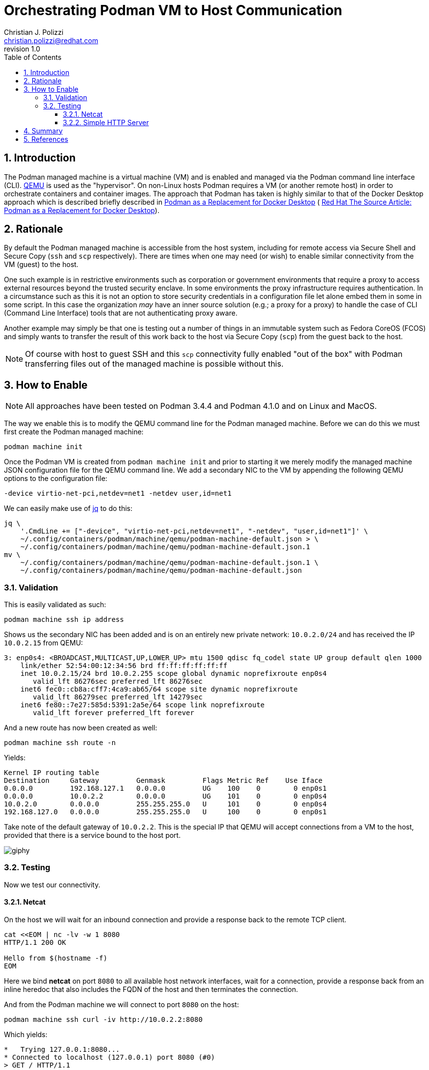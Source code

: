 {title}
=======
:doctype: article
:title: Orchestrating Podman VM to Host Communication
:author: Christian J. Polizzi
:email: christian.polizzi@redhat.com
:last-update-label: Last updated: 
:version-label: Revision
:revnumber: 1.0
:docinfo: shared
:data-uri:
:toc: left
:toclevels: 4
:sectanchors:
:sectnums:
:chapter-label:
:listing-caption: Listing
:icons: font
:source-highlighter: rouge
:stylesheet: style.css
:stylesdir: styles

ifdef::env-github[]
:tip-caption: :bulb:
:note-caption: :information_source:
:important-caption: :heavy_exclamation_mark:
:caution-caption: :fire:
:warning-caption: :warning:
endif::[]

toc::[]

== Introduction

The Podman managed machine is a virtual machine (VM) and is enabled and managed via the Podman command line interface
(CLI). https://www.qemu.org/[QEMU] is used as the "hypervisor". On non-Linux hosts Podman requires a VM (or another
remote host) in order to orchestrate containers and container images. The approach that Podman has taken is highly
similar to that of the Docker Desktop approach which is described briefly described in
xref:podman-as-a-replacement-for-docker-desktop.adoc[Podman as a Replacement for Docker Desktop] (
https://source.redhat.com/personal_blogs/wip_podman_as_replacement_for_docker_desktop_docker_compose[
Red Hat The Source Article: Podman as a Replacement for Docker Desktop]).


== Rationale

By default the Podman managed machine is accessible from the host system, including for remote access via Secure Shell
and Secure Copy (`ssh` and `scp` respectively). There are times when one may need (or wish) to enable similar
connectivity from the VM (guest) to the host.

One such example is in restrictive environments such as corporation or government environments that require a proxy to
access external resources beyond the trusted security enclave. In some environments the proxy infrastructure requires
authentication. In a circumstance such as this it is not an option to store security credentials in a configuration file
let alone embed them in some in some script. In this case the organization _may_ have an inner source solution (e.g.; a
proxy for a proxy) to handle the case of CLI (Command Line Interface) tools that are not authenticating proxy aware.

Another example may simply be that one is testing out a number of things in an immutable system such as Fedora CoreOS
(FCOS) and simply wants to transfer the result of this work back to the host via Secure Copy (`scp`) from the guest back
to the host.
[NOTE]
====
Of course with host to guest SSH and this `scp` connectivity fully enabled "out of the box" with Podman transferring files out of
the managed machine is possible without this.
====


== How to Enable

[NOTE]
====
All approaches have been tested on Podman 3.4.4 and Podman 4.1.0 and on Linux and MacOS.
====

The way we enable this is to modify the QEMU command line for the Podman managed machine. Before we can do this we must
first create the Podman managed machine:

[source,bash]
----
podman machine init
----

Once the Podman VM is created from `podman machine init` and prior to starting it we merely modify the managed machine
JSON configuration file for the QEMU command line. We add a secondary NIC to the VM by appending the following QEMU
options to the configuration file:

[source,text]
----
-device virtio-net-pci,netdev=net1 -netdev user,id=net1
----

We can easily make use of https://stedolan.github.io/jq/[jq] to do this:

[source,bash]
----
jq \
    '.CmdLine += ["-device", "virtio-net-pci,netdev=net1", "-netdev", "user,id=net1"]' \
    ~/.config/containers/podman/machine/qemu/podman-machine-default.json > \
    ~/.config/containers/podman/machine/qemu/podman-machine-default.json.1
mv \
    ~/.config/containers/podman/machine/qemu/podman-machine-default.json.1 \
    ~/.config/containers/podman/machine/qemu/podman-machine-default.json
----

=== Validation

This is easily validated as such:

[source,bash]
----
podman machine ssh ip address
----

Shows us the secondary NIC has been added and is on an entirely new private network: `10.0.2.0/24` and has received the
IP `10.0.2.15` from QEMU:

[source,text]
----
3: enp0s4: <BROADCAST,MULTICAST,UP,LOWER_UP> mtu 1500 qdisc fq_codel state UP group default qlen 1000
    link/ether 52:54:00:12:34:56 brd ff:ff:ff:ff:ff:ff
    inet 10.0.2.15/24 brd 10.0.2.255 scope global dynamic noprefixroute enp0s4
       valid_lft 86276sec preferred_lft 86276sec
    inet6 fec0::cb8a:cff7:4ca9:ab65/64 scope site dynamic noprefixroute 
       valid_lft 86279sec preferred_lft 14279sec
    inet6 fe80::7e27:585d:5391:2a5e/64 scope link noprefixroute 
       valid_lft forever preferred_lft forever
----

And a new route has now been created as well:

[source,bash]
----
podman machine ssh route -n
----

Yields:

[source,text]
----
Kernel IP routing table
Destination     Gateway         Genmask         Flags Metric Ref    Use Iface
0.0.0.0         192.168.127.1   0.0.0.0         UG    100    0        0 enp0s1
0.0.0.0         10.0.2.2        0.0.0.0         UG    101    0        0 enp0s4
10.0.2.0        0.0.0.0         255.255.255.0   U     101    0        0 enp0s4
192.168.127.0   0.0.0.0         255.255.255.0   U     100    0        0 enp0s1
----

Take note of the default gateway of `10.0.2.2`. This is the special IP that QEMU will accept connections from a VM to
the host, provided that there is a service bound to the host port.

image::https://media.giphy.com/media/5torAmNR6lQB0HRHBa/giphy.gif[]

=== Testing

Now we test our connectivity.

==== Netcat

On the host we will wait for an inbound connection and provide a response back to the remote TCP client.

[source,bash]
----
cat <<EOM | nc -lv -w 1 8080
HTTP/1.1 200 OK

Hello from $(hostname -f)
EOM
----

Here we bind *netcat* on port `8080` to all available host network interfaces, wait for a connection, provide a response
back from an inline heredoc that also includes the FQDN of the host and then terminates the connection.

And from the Podman machine we will connect to port `8080` on the host:

[source,bash]
----
podman machine ssh curl -iv http://10.0.2.2:8080
----

Which yields:

[source,text]
----
*   Trying 127.0.0.1:8080...
* Connected to localhost (127.0.0.1) port 8080 (#0)
> GET / HTTP/1.1
> Host: localhost:8080
> User-Agent: curl/7.79.1
> Accept: */*
> 
* Mark bundle as not supporting multiuse
< HTTP/1.1 200 OK
HTTP/1.1 200 OK
* no chunk, no close, no size. Assume close to signal end

< 
Hello from mac-mini.n7.priv
* Closing connection 0
----

image::https://media.giphy.com/media/l46CDHTqbmnGZyxKo/giphy.gif[]

Excellent, now, we will further illustrate by spinning up a one line HTTP server listening on all host interfaces, bind
it to port `8080` and fulfilling HTTP requests from the user home directory. On the host:

==== Simple HTTP Server

[source,bash]
----
python3 -m http.server --directory ~ 8080
----

And from the Podman machine we will connect to port 8080 on the host:

[source,bash]
----
podman machine ssh curl -iv http://10.0.2.2:8080
----

Which yields:

[source,text]
----
*   Trying 127.0.0.1:8080...
* Connected to localhost (127.0.0.1) port 8080 (#0)
> GET / HTTP/1.1
> Host: localhost:8080
> User-Agent: curl/7.79.1
> Accept: */*
> 
* Mark bundle as not supporting multiuse
* HTTP 1.0, assume close after body
< HTTP/1.0 200 OK
HTTP/1.0 200 OK
< Server: SimpleHTTP/0.6 Python/3.9.13
Server: SimpleHTTP/0.6 Python/3.9.13
< Date: Wed, 08 Jun 2022 20:05:28 GMT
Date: Wed, 08 Jun 2022 20:05:28 GMT
< Content-type: text/html; charset=utf-8
Content-type: text/html; charset=utf-8
< Content-Length: 1509
Content-Length: 1509

< 
<!DOCTYPE HTML PUBLIC "-//W3C//DTD HTML 4.01//EN" "http://www.w3.org/TR/html4/strict.dtd">
<html>
<head>
<meta http-equiv="Content-Type" content="text/html; charset=utf-8">
<title>Directory listing for /</title>
</head>
<body>
<h1>Directory listing for /</h1>
<hr>
<ul>
<li><a href=".cache/">.cache/</a></li>
<li><a href=".CFUserTextEncoding">.CFUserTextEncoding</a></li>
<li><a href=".config/">.config/</a></li>
<li><a href=".lesshst">.lesshst</a></li>
<li><a href=".local/">.local/</a></li>
<li><a href=".oh-my-zsh/">.oh-my-zsh/</a></li>
<li><a href=".p10k.zsh">.p10k.zsh</a></li>
<li><a href=".ssh/">.ssh/</a></li>
<li><a href=".Trash/">.Trash/</a></li>
<li><a href=".vim/">.vim/</a></li>
<li><a href=".viminfo">.viminfo</a></li>
<li><a href=".vimrc">.vimrc</a></li>
<li><a href=".vimrc.local">.vimrc.local</a></li>
<li><a href=".zcompdump">.zcompdump</a></li>
<li><a href=".zcompdump-mac-mini-5.8">.zcompdump-mac-mini-5.8</a></li>
<li><a href=".zsh/">.zsh/</a></li>
<li><a href=".zsh_history">.zsh_history</a></li>
<li><a href=".zsh_sessions/">.zsh_sessions/</a></li>
<li><a href=".zshrc">.zshrc</a></li>
<li><a href="Desktop/">Desktop/</a></li>
<li><a href="Documents/">Documents/</a></li>
<li><a href="Downloads/">Downloads/</a></li>
<li><a href="Library/">Library/</a></li>
<li><a href="Movies/">Movies/</a></li>
<li><a href="Music/">Music/</a></li>
<li><a href="Pictures/">Pictures/</a></li>
<li><a href="projects/">projects/</a></li>
<li><a href="Public/">Public/</a></li>
</ul>
<hr>
</body>
</html>
* Closing connection 0
----


== Summary

We have shown how to enable Podman managed machine (virtual machine, VM) connectivity to the host itself with minimal
effort. This approach can easily be extended to enabling integration from the guest to the host. There exists
restrictive environments such that access to external Internet resources are constrained by using authenticating proxy
servers must be used on the internal security enclave and that one desires to orchestrate a proxy for proxy. This is
merely only one singular use case.


== References

* https://osxdaily.com/2018/07/30/start-web-server-python-3/[
How to Start a Simple Web Server in Python 3 on Mac
]
